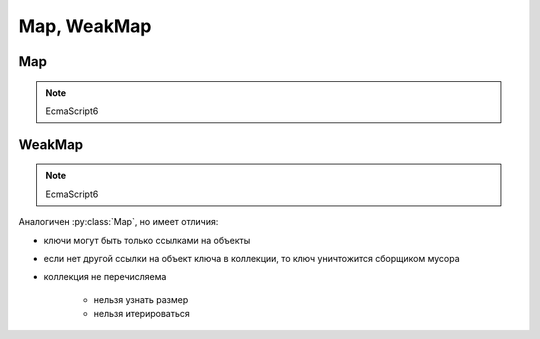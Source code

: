 .. title:: js map weakmap

.. meta::
    :description:
        Описание javascript объекта Map, WeakMap
    :keywords:
        js map weakmap

Map, WeakMap
============

Map
---

.. note:: EcmaScript6

.. js:class:: Map()

    .. code-block:: js

        let map = new Map();
        let map2 = new Map([[1, 2], [3, 4]]);


    .. js:attribute:: size

        Количесвто ключей в коллекции

        .. code-block:: js

            map2.size;
            // 2


    .. js:function:: clear()

        Очищает коллекцию

        .. code-block:: js

            map.clear();


    .. js:function:: delete(key)

        Удаляет пару ключ-значение из коллекции

        .. code-block:: js

            map.delete("2");


    .. js:function:: get(key)

        Возвращает значение по ключу

        .. code-block:: js

            map.get("2");


    .. js:function:: has(key)

        Проверяет, есть ли ключ в коллекции

        .. code-block:: js

            map.has("2");
            // false


    .. js:function:: set(key, value)

        Добавляет ключ и значение

        .. code-block:: js

            let o = {n: '1'};
            map.set(o, "A");


WeakMap
-------

.. note:: EcmaScript6

Аналогичен :py:class:`Map`, но имеет отличия:

* ключи могут быть только ссылками на объекты

* если нет другой ссылки на объект ключа в коллекции, то ключ уничтожится сборщиком мусора

* коллекция не перечисляема

    * нельзя узнать размер

    * нельзя итерироваться


.. js:class:: WeakMap()

    .. code-block:: js

        let weakmap = WeakMap();


    .. js:function:: delete(key)

        Удаляет пару ключ-значение из коллекции

        .. code-block:: js

            map.delete("2");


    .. js:function:: get(key);

        Возвращает значение по ключю

        .. code-block:: js

            map.get("2");


    .. js:function:: set(key, value)

        Добавляет ключ и значение

        .. code-block:: js

            let o = {n: '1'};
            map.set(o, "A");
